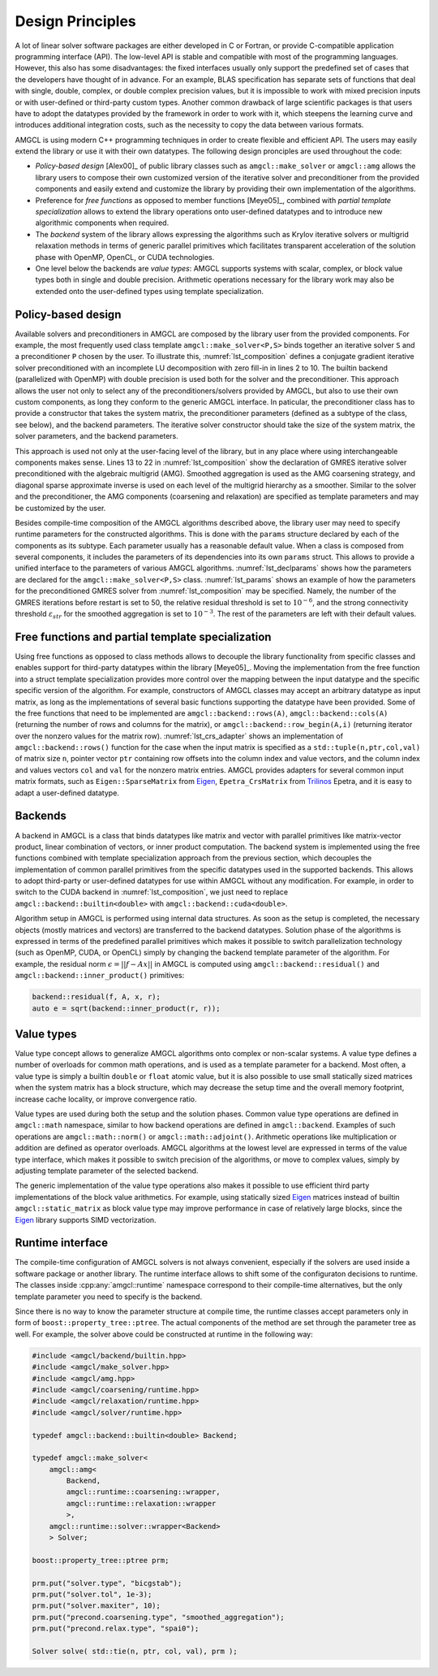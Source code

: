 Design Principles
=================

A lot of linear solver software packages are either developed in C or Fortran,
or provide C-compatible application programming interface (API). The low-level
API is stable and compatible with most of the programming languages. However,
this also has some disadvantages: the fixed interfaces usually only support the
predefined set of cases that the developers have thought of in advance. For an
example, BLAS specification has separate sets of functions that deal with
single, double, complex, or double complex precision values, but it is
impossible to work with mixed precision inputs or with user-defined or
third-party custom types. Another common drawback of large scientific packages
is that users have to adopt the datatypes provided by the framework in order to
work with it, which steepens the learning curve and introduces additional
integration costs, such as the necessity to copy the data between various
formats.

AMGCL is using modern C++ programming techniques in order to create flexible
and efficient API. The users may easily extend the library or use it with their
own datatypes. The following design pronciples are used throughout the code:

- *Policy-based design* [Alex00]_ of public library classes such as
  ``amgcl::make_solver`` or ``amgcl::amg`` allows the library users to compose
  their own customized version of the iterative solver and preconditioner from
  the provided components and easily extend and customize the library by
  providing their own implementation of the algorithms.
- Preference for *free functions* as opposed to member functions [Meye05]_,
  combined with *partial template specialization* allows to extend the library
  operations onto user-defined datatypes and to introduce new algorithmic
  components when required.
- The *backend* system of the library allows expressing the algorithms such as
  Krylov iterative solvers or multigrid relaxation methods in terms of generic
  parallel primitives which facilitates transparent acceleration of the
  solution phase with OpenMP, OpenCL, or CUDA technologies.
- One level below the backends are *value types*: AMGCL supports systems with
  scalar, complex, or block value types both in single and double precision.
  Arithmetic operations necessary for the library work may also be extended
  onto the user-defined types using template specialization.


Policy-based design
-------------------

.. code-block:: cpp
    :name: lst_composition
    :caption: Policy-based design illustration: creating customized solvers from AMGCL components
    :linenos:

    // CG solver preconditioned with ILU0
    typedef amgcl::make_solver<
        amgcl::relaxation::as_preconditioner<
            amgcl::backend::builtin<double>,
            amgcl::relaxation::ilu0
            >,
        amgcl::solver::cg<
            amgcl::backend::builtin<double>
            >
        > Solver1;

    // GMRES solver preconditioned with AMG
    typedef amgcl::make_solver<
        amgcl::amg<
            amgcl::backend::builtin<double>,
            amgcl::coarsening::smoothed_aggregation,
            amgcl::relaxation::spai0
            >,
        amgcl::solver::gmres<
            amgcl::backend::builtin<double>
            >
        > Solver2;

Available solvers and preconditioners in AMGCL are composed by the library user
from the provided components. For example, the most frequently used class
template ``amgcl::make_solver<P,S>`` binds together an iterative solver ``S``
and a preconditioner ``P`` chosen by the user. To illustrate this,
:numref:`lst_composition` defines a conjugate gradient iterative solver
preconditioned with an incomplete LU decomposition with zero fill-in in lines 2
to 10. The builtin backend (parallelized with OpenMP) with double precision is
used both for the solver and the preconditioner. This approach allows the user
not only to select any of the preconditioners/solvers provided by AMGCL, but
also to use their own custom components, as long they conform to the generic
AMGCL interface. In paticular, the preconditioner class has to provide a
constructor that takes the system matrix, the preconditioner parameters
(defined as a subtype of the class, see below), and the backend parameters. The
iterative solver constructor should take the size of the system matrix, the
solver parameters, and the backend parameters.

This approach is used not only at the user-facing level of the library, but in
any place where using interchangeable components makes sense.
Lines 13 to 22 in
:numref:`lst_composition` show the declaration of GMRES iterative solver
preconditioned with the algebraic multigrid (AMG). Smoothed aggregation is used
as the AMG coarsening strategy, and diagonal sparse approximate inverse is used
on each level of the multigrid hierarchy as a smoother. Similar to the solver
and the preconditioner, the AMG components (coarsening and relaxation) are
specified as template parameters and may be customized by the user.

.. code-block:: cpp
    :caption: Example of parameter declaration in AMGCL components
    :name: lst_declparams

    template <class P, class S>
    struct make_solver {
        struct params {
            typename P::params precond;
            typename S::params solver;
        };
    };

Besides compile-time composition of the AMGCL algorithms described above, the
library user may need to specify runtime parameters for the constructed
algorithms.  This is done with the ``params`` structure declared by each of the
components as its subtype. Each parameter usually has a reasonable default
value. When a class is composed from several components, it includes the
parameters of its dependencies into its own ``params`` struct.  This allows to
provide a unified interface to the parameters of various AMGCL algorithms.
:numref:`lst_declparams` shows how the parameters are declared for the
``amgcl::make_solver<P,S>`` class. :numref:`lst_params` shows an example of how
the parameters for the preconditioned GMRES solver from
:numref:`lst_composition` may be specified.  Namely, the number of the GMRES
iterations before restart is set to 50, the relative residual threshold is set
to :math:`10^{-6}`, and the strong connectivity threshold
:math:`\varepsilon_{str}` for the smoothed aggregation is set to
:math:`10^{-3}`.  The rest of the parameters are left with their default
values.

.. code-block:: cpp
    :caption: Setting parameters for AMGCL components
    :name: lst_params

    // Set the solver parameters
    Solver2::params prm;
    prm.solver.M = 50;
    prm.solver.tol = 1e-6;
    prm.precond.coarsening.aggr.eps_strong = 1e-3;

    // Instantiate the solver
    Solver2 S(A, prm);

Free functions and partial template specialization
--------------------------------------------------

Using free functions as opposed to class methods allows to decouple the library
functionality from specific classes and enables support for third-party
datatypes within the library [Meye05]_. Moving the implementation from the free
function into a struct template specialization provides more control over the
mapping between the input datatype and the specific specific version of the
algorithm.  For example, constructors of AMGCL classes may accept an arbitrary
datatype as input matrix, as long as the implementations of several basic
functions supporting the datatype have been provided. Some of the free
functions that need to be implemented are ``amgcl::backend::rows(A)``,
``amgcl::backend::cols(A)`` (returning the number of rows and columns for the
matrix), or ``amgcl::backend::row_begin(A,i)`` (returning iterator over the
nonzero values for the matrix row). :numref:`lst_crs_adapter` shows an
implementation of ``amgcl::backend::rows()`` function for the case when the
input matrix is specified as a ``std::tuple(n,ptr,col,val)`` of matrix size
``n``, pointer vector ``ptr`` containing row offsets into the column index and
value vectors, and the column index and values vectors ``col`` and ``val`` for
the nonzero matrix entries.  AMGCL provides adapters for several common input
matrix formats, such as ``Eigen::SparseMatrix`` from Eigen_,
``Epetra_CrsMatrix`` from Trilinos_ Epetra, and it is easy to adapt a
user-defined datatype.

.. _Eigen: http://eigen.tuxfamily.org/
.. _Trilinos: https://trilinos.github.io/

.. code-block:: cpp
    :caption: Implementation of ``amgcl::backend::rows()`` free function for the CRS tuple
    :name: lst_crs_adapter

    // Generic implementation of the rows() function.
    // Works as long as the matrix type provides rows() member function.
    template <class Matrix, class Enable = void>
    struct rows_impl {
        static size_t get(const Matrix &A) {
            return A.rows();
        }
    };

    // Returns the number of rows in a matrix.
    template <class Matrix>
    size_t rows(const Matrix &matrix) {
        return rows_impl<Matrix>::get(matrix);
    }

    // Specialization of rows_impl template for a CRS tuple.
    template < typename N, typename PRng, typename CRng, typename VRng >
    struct rows_impl< std::tuple<N, PRng, CRng, VRng> >
    {
        static size_t get(const std::tuple<N, PRng, CRng, VRng> &A) {
            return std::get<0>(A);
        }
    };

Backends
--------

A backend in AMGCL is a class that binds datatypes like matrix and vector with
parallel primitives like matrix-vector product, linear combination of vectors,
or inner product computation. The backend system is implemented using the free
functions combined with template specialization approach from the previous
section, which decouples the implementation of common parallel primitives from
the specific datatypes used in the supported backends. This allows to adopt
third-party or user-defined datatypes for use within AMGCL without any
modification.  For example, in order to switch to the CUDA backend in
:numref:`lst_composition`, we just need to replace
``amgcl::backend::builtin<double>`` with ``amgcl::backend::cuda<double>``.

Algorithm setup in AMGCL is performed using internal data structures. As soon
as the setup is completed, the necessary objects (mostly matrices and vectors)
are transferred to the backend datatypes. Solution phase of the algorithms is
expressed in terms of the predefined parallel primitives which makes it
possible to switch parallelization technology (such as OpenMP, CUDA, or OpenCL)
simply by changing the backend template parameter of the algorithm. For
example, the residual norm :math:`\epsilon = ||f - Ax||` in AMGCL is computed
using ``amgcl::backend::residual()`` and ``amgcl::backend::inner_product()``
primitives:

.. code-block:: cpp

    backend::residual(f, A, x, r);
    auto e = sqrt(backend::inner_product(r, r));

Value types
-----------

Value type concept allows to generalize AMGCL algorithms onto complex or
non-scalar systems. A value type defines a number of overloads for common math
operations, and is used as a template parameter for a backend. Most often, a
value type is simply a builtin ``double`` or ``float`` atomic value, but
it is also possible to use small statically sized matrices when the system
matrix has a block structure, which may decrease the setup time and the overall
memory footprint, increase cache locality, or improve convergence
ratio.

Value types are used during both the setup and the solution phases. Common
value type operations are defined in ``amgcl::math`` namespace, similar to how
backend operations are defined in ``amgcl::backend``. Examples of such
operations are ``amgcl::math::norm()`` or ``amgcl::math::adjoint()``.
Arithmetic operations like multiplication or addition are defined as operator
overloads.  AMGCL algorithms at the lowest level are expressed in terms of the
value type interface, which makes it possible to switch precision of the
algorithms, or move to complex values, simply by adjusting template parameter
of the selected backend.

The generic implementation of the value type operations also makes it possible
to use efficient third party implementations of the block value arithmetics.
For example, using statically sized Eigen_ matrices instead of builtin
``amgcl::static_matrix`` as block value type may improve performance in case
of relatively large blocks, since the Eigen_ library supports SIMD
vectorization.

Runtime interface
-----------------

The compile-time configuration of AMGCL solvers is not always convenient,
especially if the solvers are used inside a software package or another
library. The runtime interface allows to shift some of the configuraton
decisions to runtime. The classes inside :cpp:any:`amgcl::runtime` namespace
correspond to their compile-time alternatives, but the only template parameter
you need to specify is the backend.

Since there is no way to know the parameter structure at compile time, the
runtime classes accept parameters only in form of
``boost::property_tree::ptree``. The actual components of the method are set
through the parameter tree as well. For example, the solver above could be
constructed at runtime in the following way:

.. code-block:: cpp

    #include <amgcl/backend/builtin.hpp>
    #include <amgcl/make_solver.hpp>
    #include <amgcl/amg.hpp>
    #include <amgcl/coarsening/runtime.hpp>
    #include <amgcl/relaxation/runtime.hpp>
    #include <amgcl/solver/runtime.hpp>

    typedef amgcl::backend::builtin<double> Backend;

    typedef amgcl::make_solver<
        amgcl::amg<
            Backend,
            amgcl::runtime::coarsening::wrapper,
            amgcl::runtime::relaxation::wrapper
            >,
        amgcl::runtime::solver::wrapper<Backend>
        > Solver;

    boost::property_tree::ptree prm;

    prm.put("solver.type", "bicgstab");
    prm.put("solver.tol", 1e-3);
    prm.put("solver.maxiter", 10);
    prm.put("precond.coarsening.type", "smoothed_aggregation");
    prm.put("precond.relax.type", "spai0");

    Solver solve( std::tie(n, ptr, col, val), prm );

